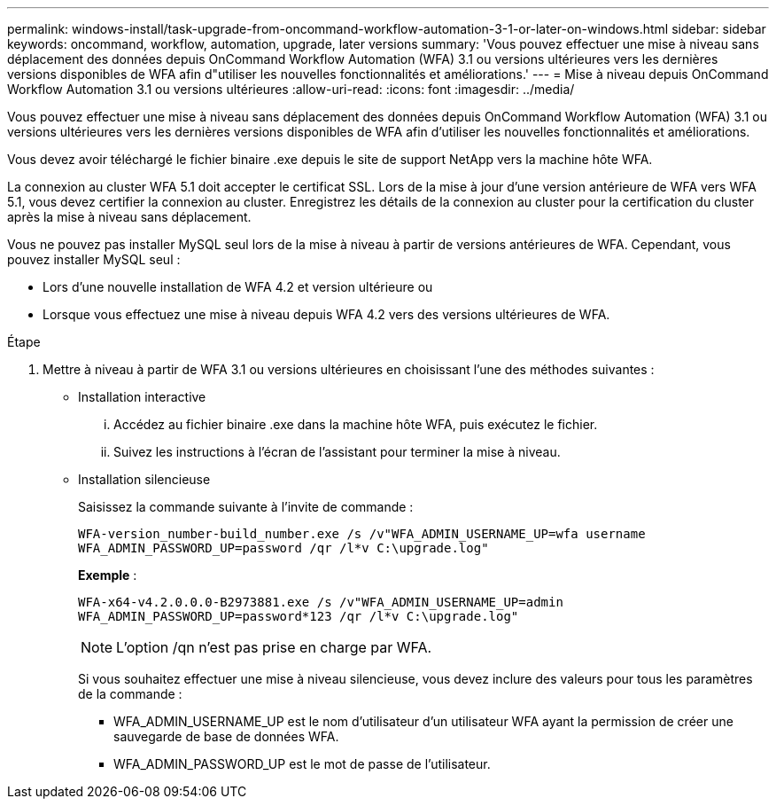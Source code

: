 ---
permalink: windows-install/task-upgrade-from-oncommand-workflow-automation-3-1-or-later-on-windows.html 
sidebar: sidebar 
keywords: oncommand, workflow, automation, upgrade, later versions 
summary: 'Vous pouvez effectuer une mise à niveau sans déplacement des données depuis OnCommand Workflow Automation (WFA) 3.1 ou versions ultérieures vers les dernières versions disponibles de WFA afin d"utiliser les nouvelles fonctionnalités et améliorations.' 
---
= Mise à niveau depuis OnCommand Workflow Automation 3.1 ou versions ultérieures
:allow-uri-read: 
:icons: font
:imagesdir: ../media/


[role="lead"]
Vous pouvez effectuer une mise à niveau sans déplacement des données depuis OnCommand Workflow Automation (WFA) 3.1 ou versions ultérieures vers les dernières versions disponibles de WFA afin d'utiliser les nouvelles fonctionnalités et améliorations.

Vous devez avoir téléchargé le fichier binaire .exe depuis le site de support NetApp vers la machine hôte WFA.

La connexion au cluster WFA 5.1 doit accepter le certificat SSL. Lors de la mise à jour d'une version antérieure de WFA vers WFA 5.1, vous devez certifier la connexion au cluster. Enregistrez les détails de la connexion au cluster pour la certification du cluster après la mise à niveau sans déplacement.

Vous ne pouvez pas installer MySQL seul lors de la mise à niveau à partir de versions antérieures de WFA. Cependant, vous pouvez installer MySQL seul :

* Lors d'une nouvelle installation de WFA 4.2 et version ultérieure ou
* Lorsque vous effectuez une mise à niveau depuis WFA 4.2 vers des versions ultérieures de WFA.


.Étape
. Mettre à niveau à partir de WFA 3.1 ou versions ultérieures en choisissant l'une des méthodes suivantes :
+
** Installation interactive
+
... Accédez au fichier binaire .exe dans la machine hôte WFA, puis exécutez le fichier.
... Suivez les instructions à l'écran de l'assistant pour terminer la mise à niveau.


** Installation silencieuse
+
Saisissez la commande suivante à l'invite de commande :

+
`WFA-version_number-build_number.exe /s /v"WFA_ADMIN_USERNAME_UP=wfa username WFA_ADMIN_PASSWORD_UP=password /qr /l*v C:\upgrade.log"`

+
*Exemple* :

+
`WFA-x64-v4.2.0.0.0-B2973881.exe /s /v"WFA_ADMIN_USERNAME_UP=admin WFA_ADMIN_PASSWORD_UP=password*123 /qr /l*v C:\upgrade.log"`

+

NOTE: L'option /qn n'est pas prise en charge par WFA.

+
Si vous souhaitez effectuer une mise à niveau silencieuse, vous devez inclure des valeurs pour tous les paramètres de la commande :

+
*** WFA_ADMIN_USERNAME_UP est le nom d'utilisateur d'un utilisateur WFA ayant la permission de créer une sauvegarde de base de données WFA.
*** WFA_ADMIN_PASSWORD_UP est le mot de passe de l'utilisateur.





